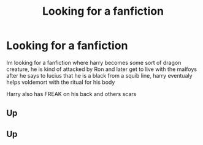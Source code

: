 #+TITLE: Looking for a fanfiction

* Looking for a fanfiction
:PROPERTIES:
:Author: swown
:Score: 0
:DateUnix: 1523229494.0
:DateShort: 2018-Apr-09
:FlairText: Fic Search
:END:
Im looking for a fanfiction where harry becomes some sort of dragon creature, he is kind of attacked by Ron and later get to live with the malfoys after he says to lucius that he is a black from a squib line, harry eventualy helps voldemort with the ritual for his body

Harry also has FREAK on his back and others scars


** Up
:PROPERTIES:
:Author: swown
:Score: 1
:DateUnix: 1525131872.0
:DateShort: 2018-May-01
:END:


** Up
:PROPERTIES:
:Author: swown
:Score: 1
:DateUnix: 1525564623.0
:DateShort: 2018-May-06
:END:
